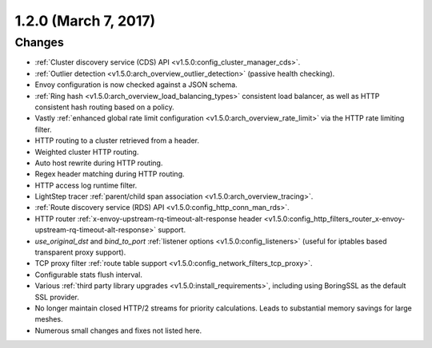 1.2.0 (March 7, 2017)
=====================

Changes
-------

* :ref:`Cluster discovery service (CDS) API <v1.5.0:config_cluster_manager_cds>`.
* :ref:`Outlier detection <v1.5.0:arch_overview_outlier_detection>` (passive health checking).
* Envoy configuration is now checked against a JSON schema.
* :ref:`Ring hash <v1.5.0:arch_overview_load_balancing_types>` consistent load balancer, as well as HTTP
  consistent hash routing based on a policy.
* Vastly :ref:`enhanced global rate limit configuration <v1.5.0:arch_overview_rate_limit>` via the HTTP
  rate limiting filter.
* HTTP routing to a cluster retrieved from a header.
* Weighted cluster HTTP routing.
* Auto host rewrite during HTTP routing.
* Regex header matching during HTTP routing.
* HTTP access log runtime filter.
* LightStep tracer :ref:`parent/child span association <v1.5.0:arch_overview_tracing>`.
* :ref:`Route discovery service (RDS) API <v1.5.0:config_http_conn_man_rds>`.
* HTTP router :ref:`x-envoy-upstream-rq-timeout-alt-response header
  <v1.5.0:config_http_filters_router_x-envoy-upstream-rq-timeout-alt-response>` support.
* *use_original_dst* and *bind_to_port* :ref:`listener options <v1.5.0:config_listeners>` (useful for
  iptables based transparent proxy support).
* TCP proxy filter :ref:`route table support <v1.5.0:config_network_filters_tcp_proxy>`.
* Configurable stats flush interval.
* Various :ref:`third party library upgrades <v1.5.0:install_requirements>`, including using BoringSSL as
  the default SSL provider.
* No longer maintain closed HTTP/2 streams for priority calculations. Leads to substantial memory
  savings for large meshes.
* Numerous small changes and fixes not listed here.

